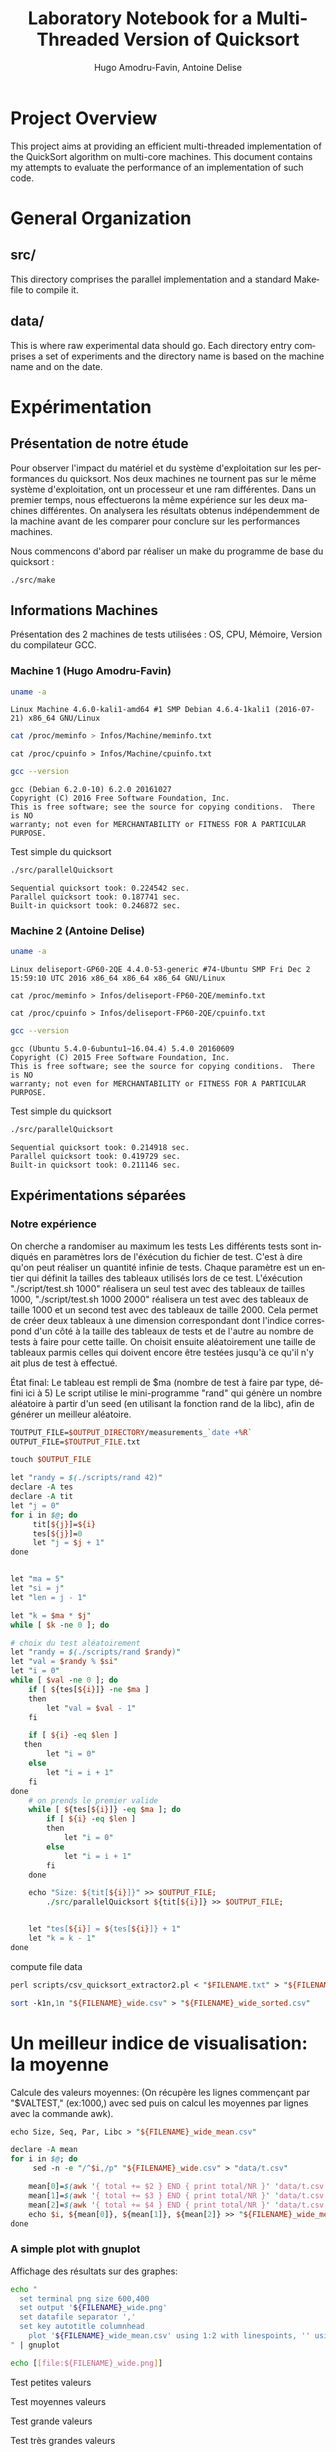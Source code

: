 # -*- coding: utf-8 -*-
#+STARTUP: overview indent inlineimages
#+TITLE:       Laboratory Notebook for a Multi-Threaded Version of Quicksort
#+AUTHOR:      Hugo Amodru-Favin, Antoine Delise
#+LANGUAGE:    fr
#+TAGS: IMPORTANT(i) TEST(t) DEPRECATED(d) noexport(n)

* Project Overview
This project aims at providing an efficient multi-threaded
implementation of the QuickSort algorithm on multi-core machines. This
document contains my attempts to evaluate the performance of an
implementation of such code.
* General Organization
** src/
This directory comprises the parallel implementation and a standard
Makefile to compile it.
** data/
This is where raw experimental data should go. Each directory entry
comprises a set of experiments and the directory name is based on the
machine name and on the date.
* Expérimentation
** Présentation de notre étude
Pour observer l'impact du matériel et du système d'exploitation sur les performances du quicksort. Nos deux machines ne tournent pas sur le même système d'exploitation, ont un processeur et une ram différentes.
Dans un premier temps, nous effectuerons la même expérience sur les deux machines différentes. On analysera les résultats obtenus indépendemment de la machine avant de les comparer pour conclure sur les performances machines.

Nous commencons d'abord par réaliser un make du programme de base du quicksort :
#+begin_src
./src/make
#+end_src

** Informations Machines
Présentation des 2 machines de tests utilisées : OS, CPU, Mémoire, Version du compilateur GCC.

*** Machine 1 (Hugo Amodru-Favin)

#+begin_src sh :results output :exports both 
uname -a
#+end_src

#+RESULTS:
: Linux Machine 4.6.0-kali1-amd64 #1 SMP Debian 4.6.4-1kali1 (2016-07-21) x86_64 GNU/Linux


#+begin_src sh :results output raw :exports both 
cat /proc/meminfo > Infos/Machine/meminfo.txt
#+end_src

#+RESULTS:
[[file:data/deliseport-GP60-2QE_2017-01-20/measurements_08:20_wide.png]]

#+begin_src
cat /proc/cpuinfo > Infos/Machine/cpuinfo.txt
#+end_src

#+begin_src sh :results output :exports both 
gcc --version
#+end_src

#+RESULTS:
: gcc (Debian 6.2.0-10) 6.2.0 20161027
: Copyright (C) 2016 Free Software Foundation, Inc.
: This is free software; see the source for copying conditions.  There is NO
: warranty; not even for MERCHANTABILITY or FITNESS FOR A PARTICULAR PURPOSE.

Test simple du quicksort
#+begin_src sh :results output :exports both 
./src/parallelQuicksort
#+end_src

#+RESULTS:
: Sequential quicksort took: 0.224542 sec.
: Parallel quicksort took: 0.187741 sec.
: Built-in quicksort took: 0.246872 sec.

*** Machine 2 (Antoine Delise) 

#+begin_src sh :results output :exports both 
uname -a
#+end_src

#+RESULTS:
: Linux deliseport-GP60-2QE 4.4.0-53-generic #74-Ubuntu SMP Fri Dec 2 15:59:10 UTC 2016 x86_64 x86_64 x86_64 GNU/Linux

#+begin_src
cat /proc/meminfo > Infos/deliseport-FP60-2QE/meminfo.txt
#+end_src

#+begin_src
cat /proc/cpuinfo > Infos/deliseport-FP60-2QE/cpuinfo.txt
#+end_src

#+begin_src sh :results output :exports both 
gcc --version
#+end_src

#+RESULTS:
: gcc (Ubuntu 5.4.0-6ubuntu1~16.04.4) 5.4.0 20160609
: Copyright (C) 2015 Free Software Foundation, Inc.
: This is free software; see the source for copying conditions.  There is NO
: warranty; not even for MERCHANTABILITY or FITNESS FOR A PARTICULAR PURPOSE.


Test simple du quicksort
#+begin_src sh :results output :exports both 
./src/parallelQuicksort
#+end_src

#+RESULTS:
: Sequential quicksort took: 0.214918 sec.
: Parallel quicksort took: 0.419729 sec.
: Built-in quicksort took: 0.211146 sec.

** Expérimentations séparées

*** Notre expérience

On cherche a randomiser au maximum les tests
Les différents tests sont indiqués en paramètres lors de l'éxécution du fichier de test. C'est à dire qu'on peut réaliser un quantité infinie de tests. Chaque paramètre est un entier qui définit la tailles des tableaux utilisés lors de ce test.
L'éxécution "./script/test.sh 1000" réalisera un seul test avec des tableaux de tailles 1000, "./script/test.sh 1000 2000" réalisera un test avec des tableaux de taille 1000 et un second test avec des tableaux de taille 2000. 
Cela permet de créer deux tableaux à une dimension correspondant dont l'indice correspond d'un côté à la taille des tableaux de tests et de l'autre au nombre de tests à faire pour cette taille.
On choisit ensuite aléatoirement une taille de tableaux parmis celles qui doivent encore être testées jusqu'à ce qu'il n'y ait plus de test à effectué.

État final: Le tableau est rempli de $ma (nombre de test à faire par type, défini ici à 5)
Le script utilise le mini-programme "rand" qui génère un nombre aléatoire à partir d'un seed (en utilisant la fonction rand de la libc), afin de générer un meilleur aléatoire.
#+begin_src perl :results output raw :exports both :tangle scripts/mkdir -p $OUTPUT_DIRECTORY
TOUTPUT_FILE=$OUTPUT_DIRECTORY/measurements_`date +%R`
OUTPUT_FILE=$TOUTPUT_FILE.txt

touch $OUTPUT_FILE

let "randy = $(./scripts/rand 42)"
declare -A tes
declare -A tit
let "j = 0"
for i in $@; do
	 tit[${j}]=${i}
	 tes[${j}]=0
	 let "j = $j + 1"
done


let "ma = 5"
let "si = j"
let "len = j - 1"

let "k = $ma * $j"
while [ $k -ne 0 ]; do

# choix du test aléatoirement
let "randy = $(./scripts/rand $randy)"
let "val = $randy % $si"
let "i = 0"
while [ $val -ne 0 ]; do
	if [ ${tes[${i}]} -ne $ma ]
	then
		let "val = $val - 1"
	fi

	if [ ${i} -eq $len ]
   then
		let "i = 0"
	else
		let "i = i + 1"
	fi
done
	# on prends le premier valide
	while [ ${tes[${i}]} -eq $ma ]; do
		if [ ${i} -eq $len ]
		then
			let "i = 0"
		else
			let "i = i + 1"
		fi
	done

	echo "Size: ${tit[${i}]}" >> $OUTPUT_FILE;
        ./src/parallelQuicksort ${tit[${i}]} >> $OUTPUT_FILE;


	let "tes[${i}] = ${tes[${i}]} + 1"
	let "k = k - 1"
done
#+end_src

compute file data
#+begin_src perl :results output raw :exports both :tangle scripts/FILENAME=$TOUTPUT_FILE
perl scripts/csv_quicksort_extractor2.pl < "$FILENAME.txt" > "${FILENAME}_wide.csv"

sort -k1n,1n "${FILENAME}_wide.csv" > "${FILENAME}_wide_sorted.csv"
#+end_src


* Un meilleur indice de visualisation: la moyenne
Calcule des valeurs moyennes:
(On récupère les lignes commençant par "$VALTEST," (ex:1000,) avec sed puis on calcul les moyennes par lignes avec la commande awk).
#+begin_src perl :results output raw :exports both :tangle scripts/
echo Size, Seq, Par, Libc > "${FILENAME}_wide_mean.csv"

declare -A mean
for i in $@; do
	 sed -n -e "/^$i,/p" "${FILENAME}_wide.csv" > "data/t.csv"

	mean[0]=$(awk '{ total += $2 } END { print total/NR }' 'data/t.csv')
	mean[1]=$(awk '{ total += $3 } END { print total/NR }' 'data/t.csv')
	mean[2]=$(awk '{ total += $4 } END { print total/NR }' 'data/t.csv')
	echo $i, ${mean[0]}, ${mean[1]}, ${mean[2]} >> "${FILENAME}_wide_mean.csv"
done
#+end_src


*** A simple plot with gnuplot
Affichage des résultats sur des graphes:
#+begin_src sh :results output raw :exports both 
echo "
  set terminal png size 600,400 
  set output '${FILENAME}_wide.png'
  set datafile separator ','
  set key autotitle columnhead
	plot '${FILENAME}_wide_mean.csv' using 1:2 with linespoints, '' using 1:3 with linespoints, '' using 1:4 with linespoints, '${FILENAME}_wide_sorted.csv' using 1:2, '' using 1:3, '' using 1:4
" | gnuplot

echo [[file:${FILENAME}_wide.png]]
#+end_src

Test petites valeurs
#+RESULTS:
[[file:data/deliseport-GP60-2QE_2017-01-20/measurements_08:18_wide.png]]
Test moyennes valeurs
#+RESULTS:
[[file:data/deliseport-GP60-2QE_2017-01-20/measurements_08:30_wide.png]]
Test grande valeurs
#+RESULTS:
[[file:data/deliseport-GP60-2QE_2017-01-20/measurements_08:32_wide.png]]
Test très grandes valeurs
#+RESULTS:
[[file:data/deliseport-GP60-2QE_2017-01-20/measurements_08:20_wide.png]]


On peut voir que les performances sur des petites et moyennes valeurs sont beaucoup moins efficace pour la version parallèle. Mais à partir de 1500000 valeurs les performances très vite sont beaucoup plus éfficaces pour cette dernière jusque 60% du temps des autres algorythme à partir de 10^7.
